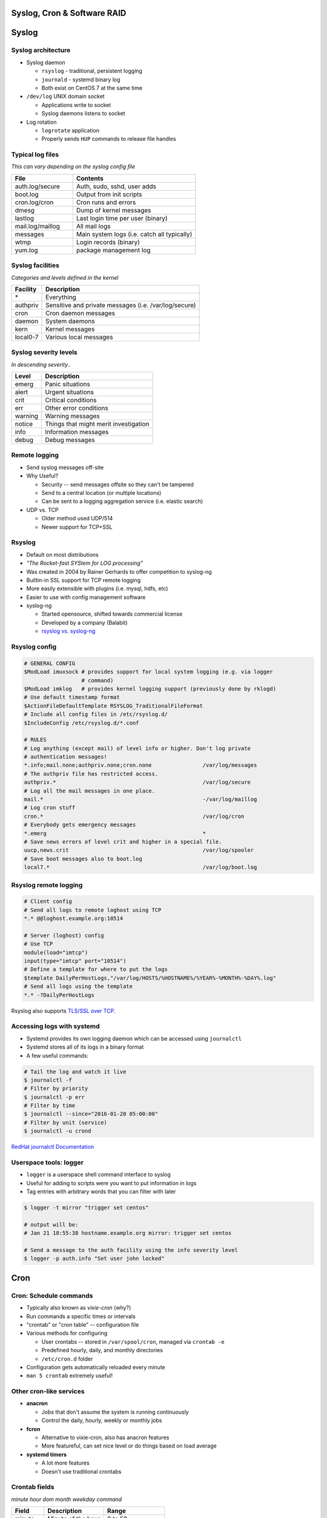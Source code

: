 .. _06_linux_basics:

Syslog, Cron & Software RAID
============================

Syslog
======

Syslog architecture
-------------------

* Syslog daemon

  * ``rsyslog`` - traditional, persistent logging
  * ``journald`` - systemd binary log
  * Both exist on CentOS 7 at the same time

* ``/dev/log`` UNIX domain socket

  * Applications write to socket
  * Syslog daemons listens to socket

* Log rotation

  * ``logrotate`` application
  * Properly sends ``HUP`` commands to release file handles


Typical log files
-----------------

*This can vary depending on the syslog config file*

.. csv-table::
  :header: File, Contents
  :widths: 10, 20

  auth.log/secure, "Auth, sudo, sshd, user adds"
  boot.log, Output from init scripts
  cron.log/cron, Cron runs and errors
  dmesg, Dump of kernel messages
  lastlog, Last login time per user (binary)
  mail.log/maillog, All mail logs
  messages, Main system logs (i.e. catch all typically)
  wtmp, Login records (binary)
  yum.log, package management log

Syslog facilities
-----------------

*Categories and levels defined in the kernel*

.. csv-table::
  :header: Facility, Description

  \*, Everything
  authpriv, Sensitive and private messages (i.e. /var/log/secure)
  cron, Cron daemon messages
  daemon, System daemons
  kern, Kernel messages
  local0-7, Various local messages

Syslog severity levels
----------------------

*In descending severity..*

.. csv-table::
  :header: Level, Description

  emerg, Panic situations
  alert, Urgent situations
  crit, Critical conditions
  err, Other error conditions
  warning, Warning messages
  notice, Things that might merit investigation
  info, Information messages
  debug, Debug messages

Remote logging
--------------

* Send syslog messages off-site
* Why Useful?

  * Security -- send messages offsite so they can't be tampered
  * Send to a central location (or multiple locations)
  * Can be sent to a logging aggregation service (i.e. elastic search)

* UDP vs. TCP

  * Older method used UDP/514
  * Newer support for TCP+SSL

Rsyslog
-------

* Default on most distributions
* *"The Rocket-fast SYStem for LOG processing"*
* Was created in 2004 by Rainer Gerhards to offer competition to syslog-ng
* Builtin-in SSL support for TCP remote logging
* More easily extensible with plugins (i.e. mysql, hdfs, etc)
* Easier to use with config management software
* syslog-ng

  * Started opensource, shifted towards commercial license
  * Developed by a company (Balabit)
  * `rsyslog vs. syslog-ng`_

.. _rsyslog vs. syslog-ng: http://www.rsyslog.com/doc/rsyslog_ng_comparison.html

Rsyslog config
--------------

.. rst-class:: codeblock-sm

.. code-block:: bash

  # GENERAL CONFIG
  $ModLoad imuxsock # provides support for local system logging (e.g. via logger
                    # command)
  $ModLoad imklog   # provides kernel logging support (previously done by rklogd)
  # Use default timestamp format
  $ActionFileDefaultTemplate RSYSLOG_TraditionalFileFormat
  # Include all config files in /etc/rsyslog.d/
  $IncludeConfig /etc/rsyslog.d/*.conf

  # RULES
  # Log anything (except mail) of level info or higher. Don't log private
  # authentication messages!
  *.info;mail.none;authpriv.none;cron.none                /var/log/messages
  # The authpriv file has restricted access.
  authpriv.*                                              /var/log/secure
  # Log all the mail messages in one place.
  mail.*                                                  -/var/log/maillog
  # Log cron stuff
  cron.*                                                  /var/log/cron
  # Everybody gets emergency messages
  *.emerg                                                 *
  # Save news errors of level crit and higher in a special file.
  uucp,news.crit                                          /var/log/spooler
  # Save boot messages also to boot.log
  local7.*                                                /var/log/boot.log

Rsyslog remote logging
----------------------

.. rst-class:: codeblock-sm

.. code-block:: bash

  # Client config
  # Send all logs to remote loghost using TCP
  *.* @@loghost.example.org:10514

  # Server (loghost) config
  # Use TCP
  module(load="imtcp")
  input(type="imtcp" port="10514")
  # Define a template for where to put the logs
  $template DailyPerHostLogs,"/var/log/HOSTS/%HOSTNAME%/%YEAR%-%MONTH%-%DAY%.log"
  # Send all logs using the template
  *.* -?DailyPerHostLogs

Rsyslog also supports `TLS/SSL over TCP`_.

.. _TLS/SSL over TCP: http://www.rsyslog.com/doc/rsyslog_tls.html

Accessing logs with systemd
---------------------------

* Systemd provides its own logging daemon which can be accessed using
  ``journalctl``
* Systemd stores all of its logs in a binary format
* A few useful commands:

.. code-block:: bash

  # Tail the log and watch it live
  $ journalctl -f
  # Filter by priority
  $ journalctl -p err
  # Filter by time
  $ journalctl --since="2016-01-20 05:00:00"
  # Filter by unit (service)
  $ journalctl -u crond

`RedHat journalctl Documentation`_

.. _RedHat journalctl Documentation: https://access.redhat.com/documentation/en-US/Red_Hat_Enterprise_Linux/7/html/System_Administrators_Guide/s1-Using_the_Journal.html

Userspace tools: logger
-----------------------

* ``logger`` is a userspace shell command interface to syslog
* Useful for adding to scripts were you want to put information in logs
* Tag entries with arbitrary words that you can filter with later

.. code-block:: bash

  $ logger -t mirror "trigger set centos"

  # output will be:
  # Jan 21 18:55:38 hostname.example.org mirror: trigger set centos

  # Send a message to the auth facility using the info severity level
  $ logger -p auth.info "Set user john locked"

Cron
====

Cron: Schedule commands
-----------------------

* Typically also known as *vixie-cron* (why?)
* Run commands a specific times or intervals
* "crontab" or "cron table" -- configuration file
* Various methods for configuring

  * User crontabs -- stored in ``/var/spool/cron``, managed via ``crontab -e``
  * Predefined hourly, daily, and monthly directories
  * ``/etc/cron.d`` folder

* Configuration gets automatically reloaded every minute
* ``man 5 crontab`` extremely useful!

Other cron-like services
------------------------

* **anacron**

  * Jobs that don't assume the system is running continuously
  * Control the daily, hourly, weekly or monthly jobs

* **fcron**

  * Alternative to vixie-cron, also has anacron features
  * More featureful, can set nice level or do things based on load average

* **systemd timers**

  * A lot more features
  * Doesn't use traditional crontabs


Crontab fields
---------------------------

*minute hour dom month weekday command*

.. csv-table::
  :header: Field, Description, Range

  minute, "Minute of the hour", "0 to 59"
  hour, "Hour of the day", "0 to 23"
  dom, "Day of the month", "1 to 31"
  month, "Month of the year", "1 to 12"
  weekday, "Day of the week", "0 to 6 (0= Sunday)"

Crontab Time Fields
-------------------

.. csv-table::
  :widths: 18, 10

  "A star, which matches everything", "``* * * * *``"
  "A single integer, which matches exactly", "``10 * * * *``"
  "Two integers separated by a dash, matching a range of values", "``0 0 * *
  1-5``"
  "A range followed by a slash and a step value", "``23 0-23/2 * * *``"
  "A comma-separated list of integers or ranges, matching any value", "``15,45 *
  * * *``"

Crontab format
--------------

Taken from ``man 5 crontab``

.. rst-class:: codeblock-sm

.. code-block:: bash

  # Example of job definition:
  # .---------------- minute (0 - 59)
  # |  .------------- hour (0 - 23)
  # |  |  .---------- day of month (1 - 31)
  # |  |  |  .------- month (1 - 12) OR jan,feb,mar,apr ...
  # |  |  |  |  .---- day of week (0 - 6) (Sunday=0 or 7) OR sun,mon,tue,wed,thu,fri,sat
  # |  |  |  |  |
  # *  *  *  *  * user-name command to be executed

  # minute hour dom month weekday command

  # run five minutes after midnight, every day
  5 0 * * *       $HOME/bin/daily.job >> $HOME/tmp/out 2>&1
  # run at 2:15pm on the first of every month -- output mailed to paul
  15 14 1 * *     $HOME/bin/monthly
  # run at 10 pm on weekdays, annoy Joe
  0 22 * * 1-5    mail -s "It’s 10pm" joe%Joe,%%Where are your kids?%
  23 0-23/2 * * * echo "run 23 minutes after midn, 2am, 4am ..., everyday"
  5 4 * * sun     echo "run at 5 after 4 every sunday"

Managing user crontabs
----------------------

**Never edit the user files directly in** ``/var/spool/cron``

.. code-block:: bash

  # Edit the current user crontab
  $ crontab -e

  # Edit user john's crontab
  $ crontab -e -u john

Other Crontab files
-------------------

.. csv-table::
  :header: File/Directory, Description

  /etc/crontab, Primary system crontab file
  /etc/cron.d/, Arbitrary crontab formatted files
  /etc/anacrontab, "system crontab that manages cron.daily, weekly, hourly and monthly"
  /etc/cron.daily/, Scripts that will run daily
  /etc/cron.hourly/, Scripts that will run hourly
  /etc/cron.monthly/, Scripts that will run monthly
  /etc/cron.weekly/, Scripts that will run weekly

Crontab environment variables
-----------------------------

Can set any arbitrary environment variables in crontab

.. csv-table::
  :header: Variable, Description

  MAILTO, Email address to send stdout/stderr output to
  SHELL, Default shell to use

* cron environments don't have the same env vars that regular users
  have!
* Likely not sourcing ``~/.{shell}rc`` files
* ``$PATH`` can be different depending on the user
* Generally safer to use absolute paths

Crontab Tips
------------

*(From a 'seasoned' sysadmin)*

* Don't make complicated one-liners inside a crontab
* Always double check time fields
* Use locking tools (i.e. ``flock``) for long running jobs
* Make sure you periodically check your cron mail

Software RAID (mdadm)
=====================

mdadm
-----

* Utility to create, assemble, report on and monitor software RAID arrays
* Utilizes the md kernel driver
* Can use raw partitions, but we prefer making partitions
* Adds metadata to the disk

When should you use mdadm?
--------------------------

* Lower cost of hardware
* Standardize RAID using one method
* Others?

Formatting and Booting
----------------------

* Use ``fdisk`` to set the filesystem type to ``fd Linux raid auto``

  * Assists with auto-building on boot

* ``/boot`` needs to either be a RAID1 or a regular partition

  * Grub1/2 can't read RAID5 md devices
  * After grub boots, the initrd will take care of building the mdadm array for
    the rootfs

Creating a RAID1
----------------

.. rst-class:: codeblock-sm

.. code-block:: bash

  $ yum install mdadm

  # Note: I created loop0/1 using dd and losetup
  $ fdisk /dev/loop0

  $ mdadm --create /dev/md0 --level=1 --raid-devices=2 /dev/loop0 /dev/loop1
  mdadm: Note: this array has metadata at the start and
      may not be suitable as a boot device.  If you plan to
      store '/boot' on this device please ensure that
      your boot-loader understands md/v1.x metadata, or use
      --metadata=0.90
  Continue creating array? y
  mdadm: Defaulting to version 1.2 metadata
  mdadm: array /dev/md0 started.

  $ cat /proc/mdstat
  Personalities : [raid1]
  md0 : active raid1 loop1[1] loop0[0]
        20416 blocks super 1.2 [2/2] [UU]

  unused devices: <none>

/etc/mdadm.conf
---------------

If the partition is set to ``fd``, the kernel should automatically detect it
and build the array based on the metadata on the partition.

.. code-block:: bash

  # Show metadata about arrays using md devices
  $ mdadm --detail --scan
  ARRAY /dev/md0 metadata=1.2 name=mdadm:0 UUID=ead812c6:ee734fb3:fcb6264d:e3a00c40

  # Add it to the config file (not required, but useful)
  $ mdadm --detail --scan >> /etc/mdadm.conf

  # Stop the array
  $ mdadm --stop /dev/md0
  mdadm: stopped /dev/md0

  # Start (assemble) the array
  $ mdadm --assemble /dev/md0
  mdadm: /dev/md0 has been started with 2 drives.

Monitoring mdadm
----------------

* ``mdmonitor`` service on CentOS; ``mdadm`` on Debian
* Runs ``mdadm --monitor`` and reads ``mdadm.conf``
* Needs either ``MAILADDR`` or ``PROGRAM`` set in ``mdadm.conf`` to run properly
* Program to run when it detects an event

Dealing with failures
---------------------

.. code-block:: bash

  # Simulate a disk failure
  $ mdadm /dev/md0 -f /dev/loop1
  mdadm: set /dev/loop1 faulty in /dev/md0

  $ journalctl -n 10 -k
  Jan 20 21:52:33 kernel: md0: detected capacity change from 0 to 4
  Jan 20 21:52:33 kernel:  md0: unknown partition table
  Jan 20 21:53:29 kernel: md/raid1:md0: Disk failure on loop1, disa
                          md/raid1:md0: Operation continuing on 1 d
  Jan 20 21:53:29 kernel: RAID1 conf printout:
  Jan 20 21:53:29 kernel:  --- wd:1 rd:2
  Jan 20 21:53:29 kernel:  disk 0, wo:0, o:1, dev:loop0
  Jan 20 21:53:29 kernel:  disk 1, wo:1, o:0, dev:loop1
  Jan 20 21:53:29 kernel: RAID1 conf printout:
  Jan 20 21:53:29 kernel:  --- wd:1 rd:2
  Jan 20 21:53:29 kernel:  disk 0, wo:0, o:1, dev:loop0

Dealing with failures
---------------------

.. code-block:: bash

  # Hot remove the disk
  $ mdadm /dev/md0 -r /dev/loop1
  mdadm: hot removed /dev/loop1 from /dev/md0

  # Check the status of the array
  $ cat /proc/mdstat
  Personalities : [raid1]
  md0 : active raid1 loop0[0]
        20416 blocks super 1.2 [2/1] [_U]

  unused devices: <none>

  # Hot add the drive back
  $ mdadm /dev/md0 -a /dev/loop1
  mdadm: added /dev/loop1

More information about an md device
-----------------------------------

.. rst-class:: codeblock-sm

::

  $ mdadm -D /dev/md0
  /dev/md0:
          Version : 1.2
    Creation Time : Wed Jan 20 16:56:25 2016
       Raid Level : raid1
       Array Size : 409024 (399.50 MiB 418.84 MB)
    Used Dev Size : 409024 (399.50 MiB 418.84 MB)
     Raid Devices : 2
    Total Devices : 2
      Persistence : Superblock is persistent
      Update Time : Wed Jan 20 22:01:02 2016
            State : clean
   Active Devices : 2
  Working Devices : 2
   Failed Devices : 0
    Spare Devices : 0
             Name : mdadm:0  (local to host mdadm)
             UUID : 87f67b6c:622ca752:4dd25200:6b3f23c5
           Events : 39

      Number   Major   Minor   RaidDevice State
         0       7        0        0      active sync   /dev/loop0
         2       7        1        1      active sync   /dev/loop1


Block device metadata
---------------------

.. rst-class:: codeblock-sm

::

  $ mdadm -E /dev/loop1
  /dev/loop1:
            Magic : a92b4efc
          Version : 1.2
      Feature Map : 0x0
       Array UUID : ead812c6:ee734fb3:fcb6264d:e3a00c40
             Name : mdadm:0  (local to host mdadm)
    Creation Time : Wed Jan 21 22:13:57 2015
       Raid Level : raid1
     Raid Devices : 2
   Avail Dev Size : 40896 (19.97 MiB 20.94 MB)
       Array Size : 20416 (19.94 MiB 20.91 MB)
    Used Dev Size : 40832 (19.94 MiB 20.91 MB)
      Data Offset : 64 sectors
     Super Offset : 8 sectors
     Unused Space : before=0 sectors, after=64 sectors
            State : clean
      Device UUID : bac67523:e1f44d96:a64c1322:50135cf9
      Update Time : Wed Jan 21 22:28:43 2015
    Bad Block Log : 512 entries available at offset 48 sectors
         Checksum : 92d13b09 - correct
           Events : 39
     Device Role : Active device 0
     Array State : AA ('A' == active, '.' == missing, 'R' == replacing)
